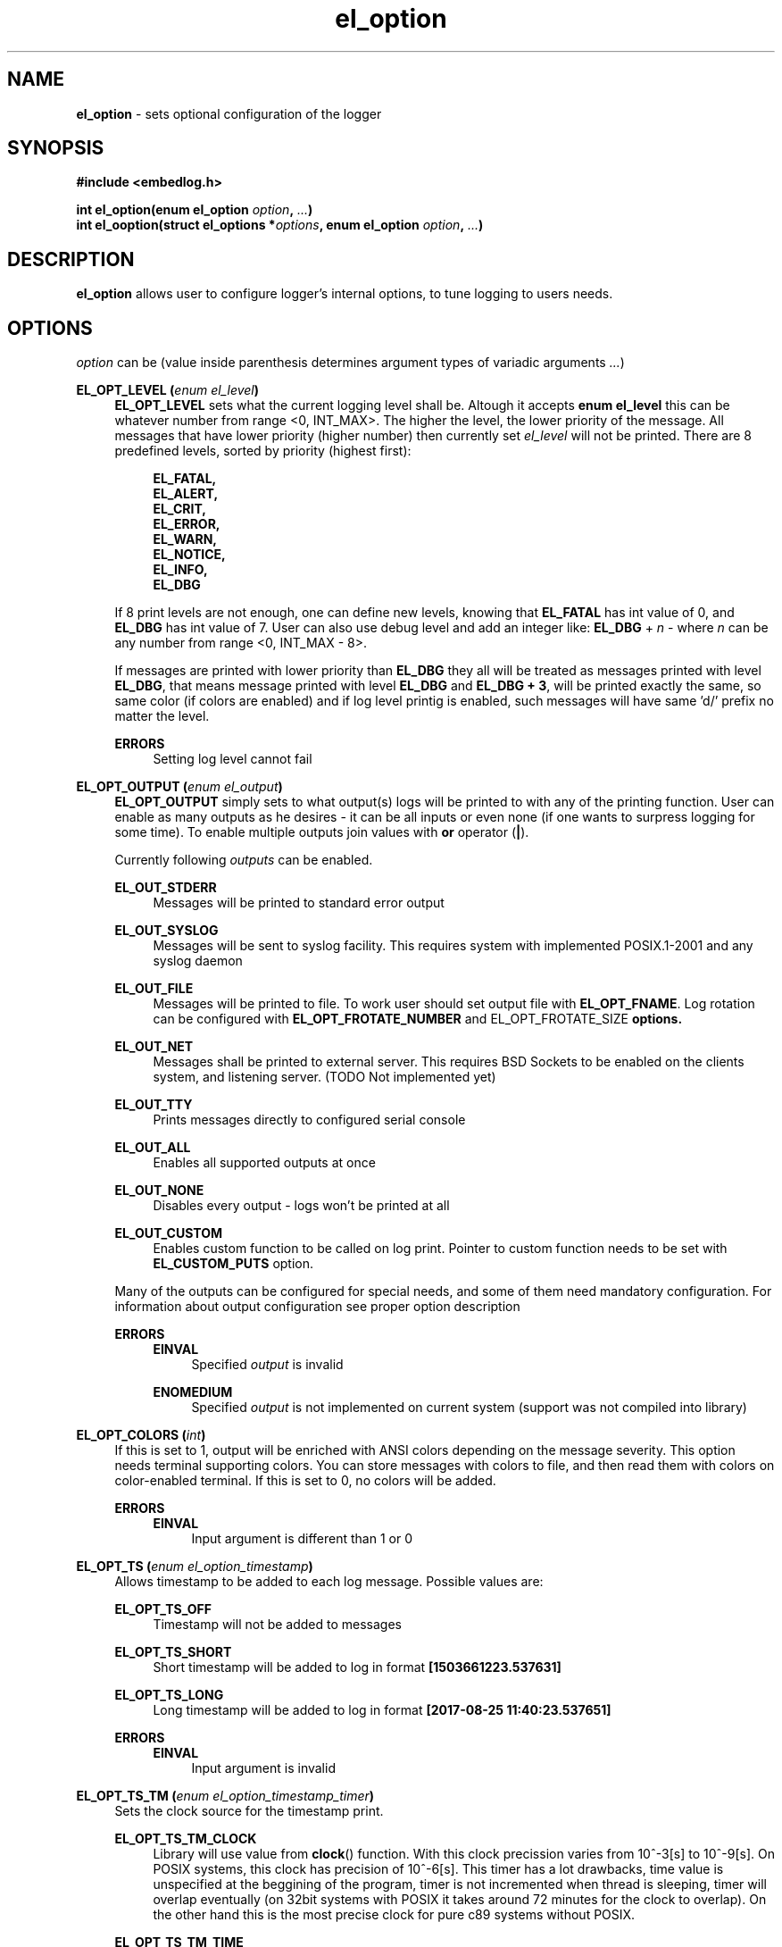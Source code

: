 .TH "el_option" "3" "22 Sep 2017 (v1.0.0)" "bofc.pl"

.SH NAME
\fBel_option\fR - sets optional configuration of the logger

.SH SYNOPSIS

.sh
.B #include <embedlog.h>

.sh
.BI "int el_option(enum el_option " option ", " ... ")"
.br
.BI "int el_ooption(struct el_options *" options ","
.BI "enum el_option " option ", " ... ")"

.SH DESCRIPTION
\fBel_option\fR allows user to configure logger's internal options, to tune
logging to users needs.

.SH OPTIONS
\fIoption\fR can be (value inside parenthesis determines argument types of
variadic arguments \fI...\fR)

.BI "EL_OPT_LEVEL (" enum " " el_level ")"
.RS 4
\fBEL_OPT_LEVEL\fR sets what the current logging level shall be. Altough it
accepts \fBenum el_level\fR this can be whatever number from range <0, INT_MAX>.
The higher the level, the lower priority of the message. All messages that have
lower priority (higher number) then currently set \fIel_level\fR will not be
printed. There are 8 predefined levels, sorted by priority (highest first):

.   RS 4
.       B EL_FATAL,
.       br
.       B EL_ALERT,
.       br
.       B EL_CRIT,
.       br
.       B EL_ERROR,
.       br
.       B EL_WARN,
.       br
.       B EL_NOTICE,
.       br
.       B EL_INFO,
.       br
.       B EL_DBG
.   RE

If 8 print levels are not enough, one can define new levels, knowing that
\fBEL_FATAL\fR has int value of 0, and \fBEL_DBG\fR has int value of
7. User can also use debug level and add an integer like: \fBEL_DBG\fR +
\fIn\fR - where \fIn\fR can be any number from range <0, INT_MAX - 8>.

If messages are printed with lower priority than \fBEL_DBG\fR they all
will be treated as messages printed with level \fBEL_DBG\fR, that means
message printed with level \fBEL_DBG\fR and \fBEL_DBG + 3\fR, will
be printed exactly the same, so same color (if colors are enabled) and if log
level printig is enabled, such messages will have same 'd/' prefix no matter
the level.

.   B ERRORS
.   RS 4
Setting log level cannot fail
.   RE
.RE

.BI "EL_OPT_OUTPUT (" enum " " el_output ")"
.RS 4
\fBEL_OPT_OUTPUT\fR simply sets to what output(s) logs will be printed to
with any of the printing function. User can enable as many outputs as he
desires - it can be all inputs or even none (if one wants to surpress logging
for some time). To enable multiple outputs join values with \fBor\fR operator
(\fB|\fR).

Currently following \fIoutputs\fR can be enabled.

.   B EL_OUT_STDERR
.   RS 4
Messages will be printed to standard error output
.   RE

.   B EL_OUT_SYSLOG
.   RS 4
Messages will be sent to syslog facility. This requires system with implemented
POSIX.1-2001 and any syslog daemon
.   RE

.   B EL_OUT_FILE
.   RS 4
Messages will be printed to file. To work user should set output file with
\fBEL_OPT_FNAME\fR. Log rotation can be configured with
\fBEL_OPT_FROTATE_NUMBER\fR and \fREL_OPT_FROTATE_SIZE\fB options.
.   RE

.   B EL_OUT_NET
.   RS 4
Messages shall be printed to external server. This requires BSD Sockets to be
enabled on the clients system, and listening server. (TODO Not implemented yet)
.   RE

.   B EL_OUT_TTY
.   RS 4
Prints messages directly to configured serial console
.   RE

.   B EL_OUT_ALL
.   RS 4
Enables all supported outputs at once
.   RE

.   B EL_OUT_NONE
.   RS 4
Disables every output - logs won't be printed at all
.   RE

.   B EL_OUT_CUSTOM
.   RS 4
Enables custom function to be called on log print. Pointer to custom function
needs to be set with \fBEL_CUSTOM_PUTS\fR option.
.   RE

Many of the outputs can be configured for special needs, and some of them need
mandatory configuration. For information about output configuration see proper
option description


.   B ERRORS
.   RS 4
.       B EINVAL
.       RS 4
Specified \fIoutput\fR is invalid
.       RE
.   RE

.   RS 4
.       B ENOMEDIUM
.       RS 4
Specified \fIoutput\fR is not implemented on current system (support was not
compiled into library)
.       RE
.   RE
.RE

.BI "EL_OPT_COLORS (" int ")"
.RS 4
If this is set to 1, output will be enriched with ANSI colors depending on the
message severity. This option needs terminal supporting colors. You can store
messages with colors to file, and then read them with colors on color-enabled
terminal. If this is set to 0, no colors will be added.

.   B ERRORS
.   RS 4
.       B EINVAL
.       RS 4
Input argument is different than 1 or 0
.       RE
.   RE
.RE

.BI "EL_OPT_TS (" enum " " el_option_timestamp ")"
.RS 4
Allows timestamp to be added to each log message. Possible values are:

.   B EL_OPT_TS_OFF
.   RS 4
Timestamp will not be added to messages
.   RE

.   B EL_OPT_TS_SHORT
.   RS 4
Short timestamp will be added to log in format \fB[1503661223.537631]\fR
.   RE

.   B EL_OPT_TS_LONG
.   RS 4
Long timestamp will be added to log in format \fB[2017-08-25 11:40:23.537651]\fR
.   RE

.   B ERRORS
.   RS 4
.       B EINVAL
.       RS 4
Input argument is invalid
.       RE
.   RE
.RE

.BI "EL_OPT_TS_TM (" enum " " el_option_timestamp_timer ")"
.RS 4
Sets the clock source for the timestamp print.

.   B EL_OPT_TS_TM_CLOCK
.   RS 4
Library will use value from \fBclock\fR() function. With this clock precission
varies from 10^-3[s] to 10^-9[s]. On POSIX systems, this clock has precision
of 10^-6[s]. This timer has a lot drawbacks, time value is unspecified at the
beggining of the program, timer is not incremented when thread is sleeping,
timer will overlap eventually (on 32bit systems with POSIX it takes around 72
minutes for the clock to overlap). On the other hand this is the most precise
clock for pure c89 systems without POSIX.
.   RE

.   B EL_OPT_TS_TM_TIME
.   RS 4
Time is taken from \fBtime\fR() function. This returns current wall clock of
the system, it's precision is very low (1[s]), but it's pure c89 and it is
good for logging low frequent messages. This clock is susceptible to unexpected
time change (from NTP or by root itself).
.   RE

.   B EL_OPT_TS_TM_REALTIME
.   RS 4
Time is taken from \fBclock_gettime\fR() using \fBCLOCK_REALTIME\fR clock.
This required system with POSIX.1-2001. This time returns current system
wall clock, but it's precision is much higher that \fBEL_OPT_TS_TM_TIME\fR
clock (depending on system it can vary from 10^-3[s] up to even 10^-9[s]).
Just like it is with \fBEL_OPT_TS_TM_TIME\fR this timestamp can jump forward of
backward if it is changed in the system.
.   RE

.   B EL_OPT_TS_TM_MONOTONIC
.   RS 4
This clock is similar to \fBEL_OPT_TS_TM_REALTIME\fR but it shows time from
unspecified time and is not affected by time change (it can still be altered
with \fBadjtime\fR(3) or NTP)
.   RE

.   B ERRORS
.   RS 4
.       B EINVAL
.       RS 4
Input argument is invalid
.       RE
.   RE
.RE


.BI "EL_OPT_PRINT_LEVEL (" int ")"
.RS 4
If this is set to 1, each log will have log level information prefix in format
"l/" where 'l' is first character of level message is printed with, for example:

.   RS 4
c/this is critical message
.br
n/this is just a notice
.br
d/debug print
.   RE

If value is set to 0, level information will not be added, and above messages
would like like this

.   RS 4
this is critical message
.br
this is just an notice
.br
debug print
.   RE

.   B ERRORS
.   RS 4
.       B EINVAL
.       RS 4
Input argument is different than 1 or 0
.       RE
.   RE
.RE

.BI "EL_OPT_FINFO (" int ")"
.RS 4
If set to 1, adds information about log location to each message in format
[some_file.c:123]. Setting this to 0, will result in no file information at all

.   B ERRORS
.   RS 4
.       B EINVAL
.       RS 4
Input argument is different than 1 or 0
.       RE
.   RE
.RE

.BI "EL_CUSTOM_PUTS (" int " "(*el_custom_puts)(const " " char " " *s) ")
.RS 4
Sets function pointer for custom message print. Function will receive complete
messsage to print, just as it would be printed to ie. stderr or another
facility. Function cannot fail, if NULL is passed, custom function won't be
called. It is still mandatory to enable custom printing with
\fBel_enable_output\fR()
.RE

.BI "EL_OPT_FNAME (" const " " char " " * ")"
.RS 4
Sets the file name for the logs. Logs will be stored in this file. If file
rotation is enabled, a numer will be postfixed to each file. See
\fBEL_OPT_FROTATE_NUMBER\fR in this page for more details.

.   B ERRORS
.   RS 4
.       B EINVAL
.       RS 4
Input parameter is NULL
.       RE

.       B ENAMETOOLONG
.       RS 4
File name is too long
.       RE

Function can also fail and set \fIerrno\fR for any of the errors specified for
the routing \fBfopen(3)\fR

.   RE

If function fails, file is not opened and any calls that logs to file will
result in failure.
.RE

.BI "EL_OPT_FROTATE_NUMBER (" long ")"
.RS 4
If set to 0, file rotation will be disabled and logs will be printed into
specified file without size limit. The only size limit is the one presented
by the filesystem and architecture.

If this value is bigger than 0, file rotation will be enabled. All files will
have suffixes added to name set in EL_OPT_FNAME. For example,
\fIprogram.log.0\fR. Files are enumareted from \fI.0\fR to \fI.n\fR, where
\fIn\fR is set rotate number. File with suffix \fI.0\fR is the oldest one,
and the higher the number, the newer the file is. If logger reaches maximum
number of files, oldest one with suffix \fI.0\fR will be deleted and suffixes
of the files will be decremented by 1 (ie. \fIlog.1\fR will be renamed to
\fIlog.0\fR, \fIlog.2\fR will be renamed to \fIlog.1\fR and so on.

User can also pass 1 here, but if file reaches its size limit, it will be
deleted and printing will continue from the empty file

.   B ERRORS
.   RS 4
.       B EINVAL
.       RS 4
Input parameter is less than 0
.       RE
.   RE
.RE

.BI "EL_OPT_FROTATE_SIZE (" long ")"
.RS 4
This defines size at which files will be rotated. If message being printed
would overflow rotate size, current file will be closed and new one will be
created, and current message will be stored in that new file. It is guaranteed
that file will not be bigger than value set in this option. If log printed
into file is bigger than configure rotate size, message will be truncated, to
prevent file bigger than configure rotate size. It's very rare situation as
it doesn't make a lot of sense to set rotate size to such small value.

.   B ERRORS
.   RS 4
.       B EINVAL
.       RS 4
Value is less than 1
.       RE
.   RE
.RE


.SH RETURN VALUE
On success 0 is returned. -1 is returned when some error occured

.SH ERRORS
.TP
.B EINVAL
Passed \fIoption\fR is invalid

.TP
.B ENOSYS
Passed \fIoption\fR is not supported on this system (support was not compiled)

.RE
Also check for error description of specific option that failed for more
informations

.SH SEE ALSO
.BR el_init (3),
.BR el_cleanup (3),
.BR el_overview (7),
.BR el_level_set (3),
.BR el_output_enable (3),
.BR el_output_disable (3),
.BR el_puts (3),
.BR el_print (3),
.BR el_vprint (3),
.BR el_perror (3),
.BR el_pmemory (3),
.BR el_ocleanup (3),
.BR el_olevel_set (3),
.BR el_ooutput_enable (3),
.BR el_ooutput_disable (3),
.BR el_oputs (3),
.BR el_oprint (3),
.BR el_ovprint (3),
.BR el_operror (3),
.BR el_opmemory (3),
